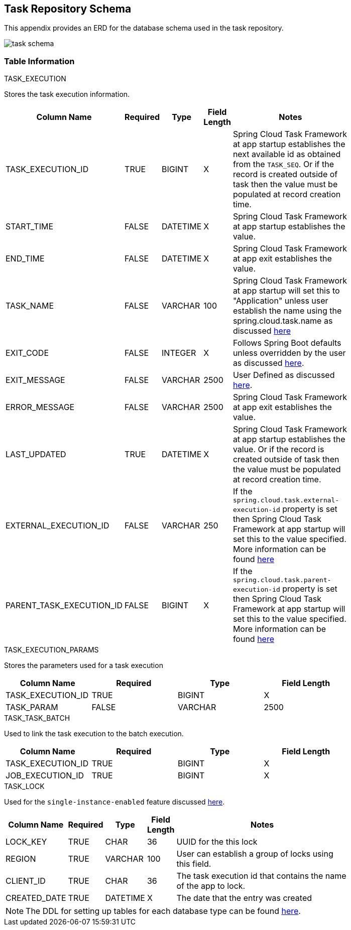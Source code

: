 [[appendix-task-repository-schema]]
== Task Repository Schema

[[partintro]]
--
This appendix provides an ERD for the database schema used in the task repository.
--

image::task_schema.png[]

=== Table Information
--

.TASK_EXECUTION
Stores the task execution information.
[width="80%", cols="1,1,1,1,10", options="header"]
|=========================================================
|Column Name |Required |Type |Field Length |Notes

|TASK_EXECUTION_ID |TRUE |BIGINT | X |
Spring Cloud Task Framework at app startup establishes the next available id as obtained from the `TASK_SEQ`. Or if the record is created outside of task then the value must be populated at record creation time.

|START_TIME |FALSE | DATETIME | X | Spring Cloud Task Framework at app startup establishes the value.

|END_TIME |FALSE | DATETIME | X | Spring Cloud Task Framework at app exit establishes the value.

|TASK_NAME |FALSE | VARCHAR | 100 | Spring Cloud Task Framework at app startup will set this to "Application" unless user establish the name using the spring.cloud.task.name as discussed <<features-task-name,here>>

|EXIT_CODE |FALSE | INTEGER | X | Follows Spring Boot defaults unless overridden by the user as discussed https://docs.spring.io/spring-cloud-task/docs/current/reference/#features-lifecycle-exit-codes[here].

|EXIT_MESSAGE |FALSE | VARCHAR | 2500 | User Defined as discussed https://docs.spring.io/spring-cloud-task/docs/current/reference/#features-task-execution-listener-exit-messages[here].

|ERROR_MESSAGE |FALSE | VARCHAR | 2500 | Spring Cloud Task Framework at app exit establishes the value.

|LAST_UPDATED |TRUE | DATETIME | X | Spring Cloud Task Framework at app startup establishes the value. Or if the record is created outside of task then the value must be populated at record creation time.

|EXTERNAL_EXECUTION_ID |FALSE | VARCHAR | 250 | If the `spring.cloud.task.external-execution-id` property is set then Spring Cloud Task Framework at app startup will set this to the value specified.   More information can be found <<features-external_task_id,here>>

|PARENT_TASK_EXECUTION_ID |FALSE |BIGINT | X | If the `spring.cloud.task.parent-execution-id` property is set then Spring Cloud Task Framework at app startup will set this to the value specified.   More information can be found <<features-parent_task_id,here>>

|=========================================================

.TASK_EXECUTION_PARAMS
Stores the parameters used for a task execution
[width="80%", cols="1,1,1,1", options="header"]
|=========================================================
|Column Name |Required |Type |Field Length
|TASK_EXECUTION_ID |TRUE |BIGINT | X

|TASK_PARAM |FALSE | VARCHAR | 2500

|=========================================================

.TASK_TASK_BATCH
Used to link the task execution to the batch execution.
[width="80%", cols="1,1,1,1", options="header"]
|=========================================================
|Column Name |Required |Type |Field Length

|TASK_EXECUTION_ID |TRUE |BIGINT | X

|JOB_EXECUTION_ID |TRUE | BIGINT | X

|=========================================================


.TASK_LOCK
Used for the `single-instance-enabled` feature discussed <<features-single-instance-enabled,here>>.
[width="80%", cols="1,1,1,1,10", options="header"]
|=========================================================
|Column Name |Required |Type | Field Length |Notes

|LOCK_KEY |TRUE |CHAR | 36 | UUID for the this lock

|REGION |TRUE | VARCHAR  | 100 | User can establish a group of locks using this field.

|CLIENT_ID |TRUE | CHAR  | 36 | The task execution id that contains the name of the app to lock.

|CREATED_DATE |TRUE | DATETIME  | X | The date that the entry was created

|=========================================================


NOTE: The DDL for setting up tables for each database type can be found https://github.com/spring-cloud/spring-cloud-task/tree/master/spring-cloud-task-core/src/main/resources/org/springframework/cloud/task[here].
--
